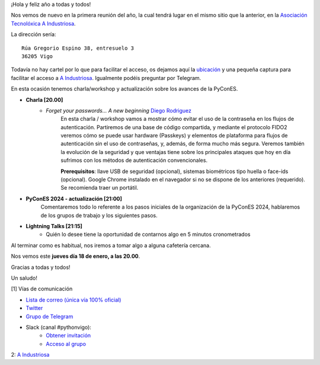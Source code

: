 .. title: Reunión enero 2024
.. slug: reunion-enero-2024
.. date: 2024-01-03 16:25:14 UTC+02:00
.. meeting_datetime: 20240118_2000
.. tags: python, vigo, desarrollo, retrospectiva
.. category:
.. link:
.. description:
.. type: text
.. author: Python Vigo


¡Hola y feliz año a todas y todos!

Nos vemos de nuevo en la primera reunión del año, la cual tendrá lugar en el mismo sitio que la anterior,
en la `Asociación Tecnolóxica A Industriosa <https://aindustriosa.org/>`_.

La dirección sería:

::

    Rúa Gregorio Espino 38, entresuelo 3
    36205 Vigo

Todavía no hay cartel por lo que  para facilitar el acceso, os dejamos aquí la
`ubicación <https://maps.app.goo.gl/mY8dqwVfkKB6RMmYA>`_ y una pequeña captura para
facilitar el acceso a `A Industriosa`_. Igualmente podéis preguntar por Telegram.

En esta ocasión tenemos charla/workshop y actualización sobre los avances de la PyConES.

* **Charla [20.00]**
    * *Forget your passwords... A new beginning* `Diego Rodriguez <https://twitter.com/diegorosec>`_
        En esta charla / workshop vamos a mostrar cómo evitar el uso de la contraseña en los flujos de autenticación.
        Partiremos de una base de código compartida, y mediante el protocolo FIDO2 veremos cómo se puede usar hardware
        (Passkeys) y elementos de plataforma para flujos de autenticación sin el uso de contraseñas, y, además, de forma mucho
        más segura. Veremos también la evolución de la seguridad y que ventajas tiene sobre los principales ataques que hoy en
        día sufrimos con los métodos de autenticación convencionales.

        **Prerequisitos**: llave USB de seguridad (opcional), sistemas biométricos tipo huella o face-ids (opcional).
        Google Chrome instalado en el navegador si no se dispone de los anteriores (requerido). Se recomienda traer un portátil.


* **PyConES 2024 - actualización [21:00]**
    Comentaremos todo lo referente a los pasos iniciales de la organización
    de la PyConES 2024, hablaremos de los grupos de trabajo y los siguientes pasos.

* **Lightning Talks [21:15]**
    *  Quién lo desee tiene la oportunidad de contarnos algo en 5 minutos cronometrados


Al terminar como es habitual, nos iremos a tomar algo a alguna cafetería cercana.

Nos vemos este **jueves día 18 de enero, a las 20.00**.

Gracias a todas y todos!

Un saludo!

[1] Vías de comunicación

* `Lista de correo (única vía 100% oficial) <https://lists.es.python.org/listinfo/vigo/>`_

* `Twitter <https://twitter.com/python_vigo/>`_

* `Grupo de Telegram <https://t.me/+B9bb6mt07Uyp5Pj7>`_

* Slack (canal #pythonvigo):
    - `Obtener invitación <https://join.slack.com/t/vigotechalliance/shared_invite/zt-1x53dxbj8-jNrMXnt0Q9HVDIccAsM1Qg>`_
    - `Acceso al grupo <https://vigotechalliance.slack.com/>`_

2: `A Industriosa`_

.. _`A Industriosa`: https://www.python-vigo.es/aindustriosa_entrada.png
